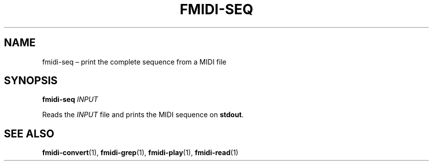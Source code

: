 .TH FMIDI\-SEQ "1" "August 2021" "" "User Commands"
.SH NAME
fmidi\-seq \(en print the complete sequence from a MIDI file
.SH SYNOPSIS
.B fmidi\-seq
.I INPUT
.P
Reads the
.I INPUT
file and prints the MIDI sequence on
.BR stdout .
.SH "SEE\ ALSO"
.BR fmidi\-convert (1),
.BR fmidi\-grep (1),
.BR fmidi\-play (1),
.BR fmidi\-read (1)
